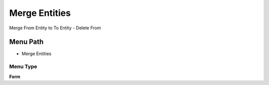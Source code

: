
.. _functional-guide/menu/menu-merge-entities:

==============
Merge Entities
==============

Merge From Entity to To Entity - Delete From

Menu Path
=========


* Merge Entities

Menu Type
---------
\ **Form**\ 

